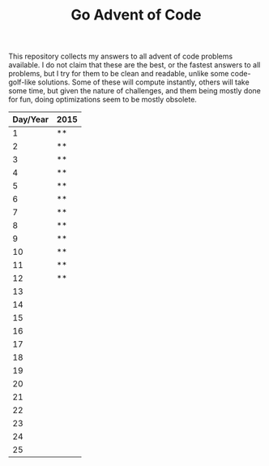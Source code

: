 #+TITLE: Go Advent of Code

This repository collects my answers to all advent of code problems available. I do not claim that these are the best, or the fastest answers to all problems, but I try for them to be clean and readable, unlike some code-golf-like solutions. Some of these will compute instantly, others will take some time, but given the nature of challenges, and them being mostly done for fun, doing optimizations seem to be mostly obsolete.

|----------+------|
| Day/Year | 2015 |
|----------+------|
|        1 | **   |
|        2 | **   |
|        3 | **   |
|        4 | **   |
|        5 | **   |
|        6 | **   |
|        7 | **   |
|        8 | **   |
|        9 | **   |
|       10 | **   |
|       11 | **   |
|       12 | **   |
|       13 |      |
|       14 |      |
|       15 |      |
|       16 |      |
|       17 |      |
|       18 |      |
|       19 |      |
|       20 |      |
|       21 |      |
|       22 |      |
|       23 |      |
|       24 |      |
|       25 |      |
|----------+------|
